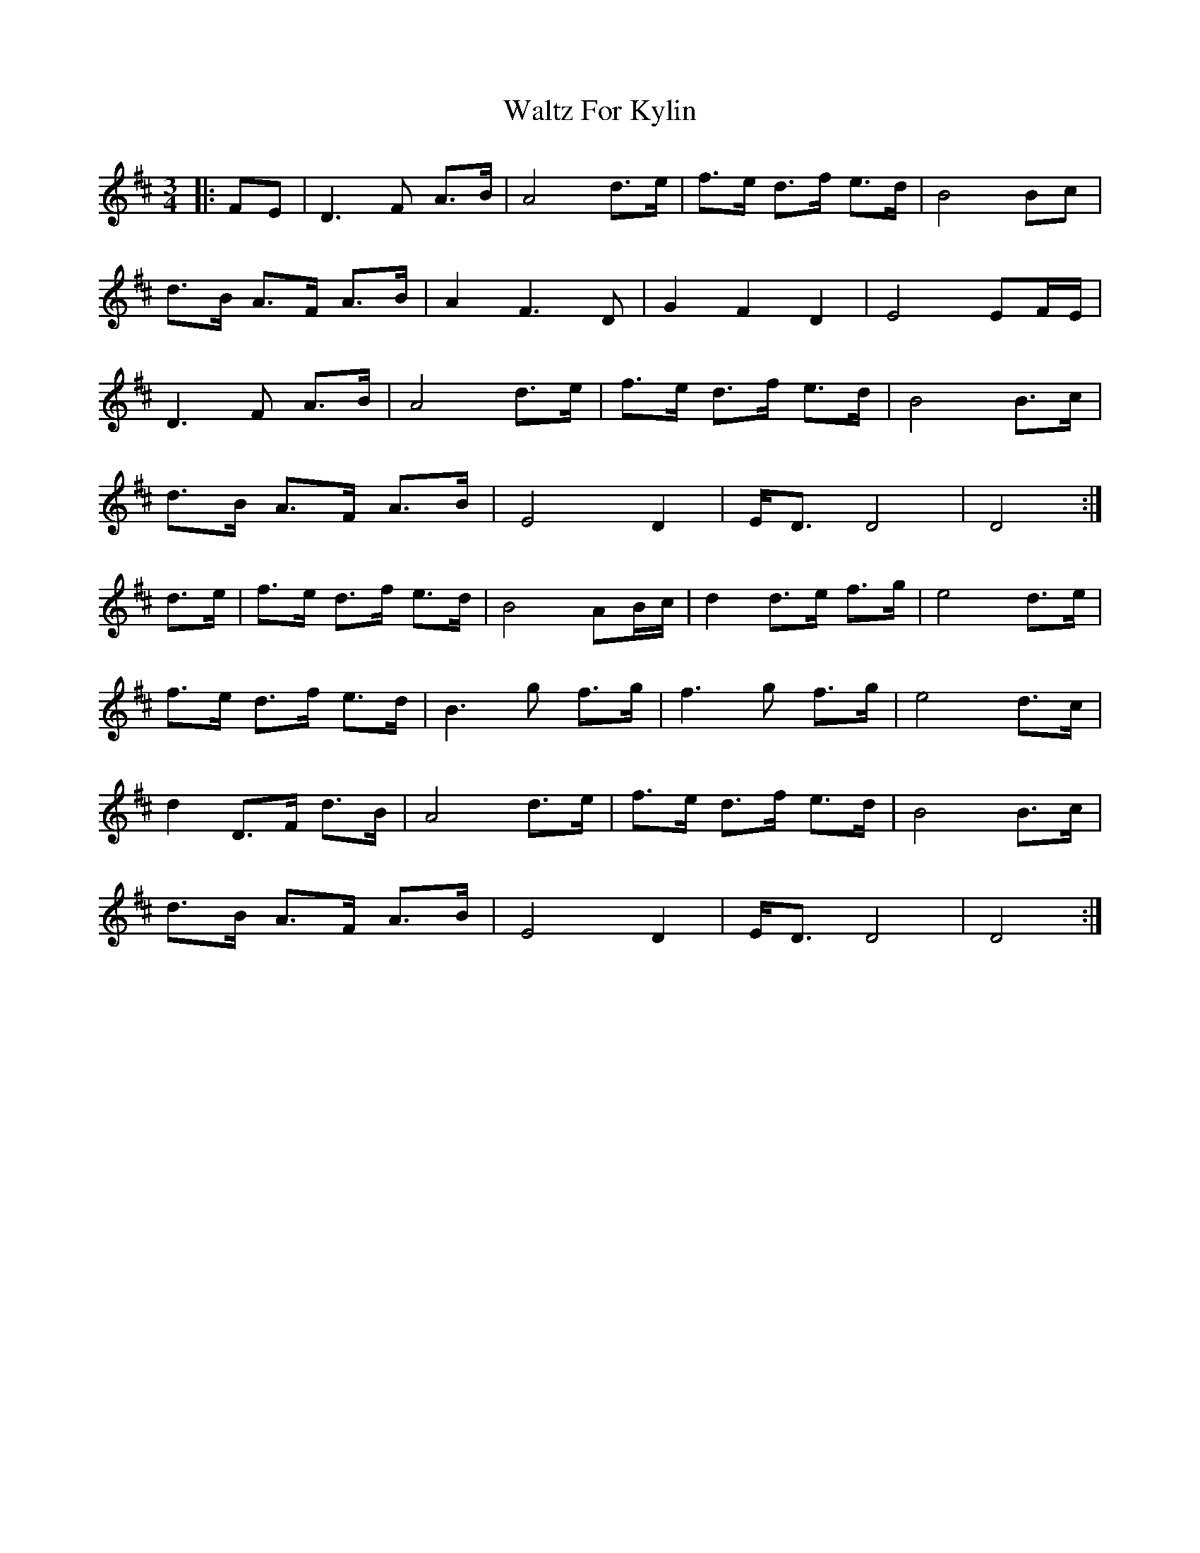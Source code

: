 X: 42038
T: Waltz For Kylin
R: waltz
M: 3/4
K: Dmajor
|:FE|D3F A>B|A4 d>e|f>e d>f e>d|B4 Bc|
d>B A>F A>B|A2 F3D|G2 F2 D2|E4 EF/E/|
D3F A>B|A4 d>e|f>e d>f e>d|B4 B>c|
d>B A>F A>B|E4 D2|E<D D4|D4:|
d>e|f>e d>f e>d|B4 AB/c/|d2 d>e f>g|e4 d>e|
f>e d>f e>d|B3g f>g|f3g f>g|e4 d>c|
d2 D>F d>B|A4 d>e|f>e d>f e>d|B4 B>c|
d>B A>F A>B|E4 D2|E<D D4|D4:|

